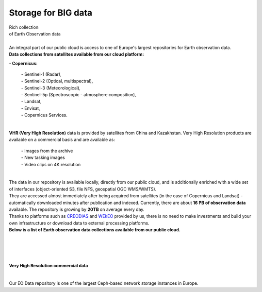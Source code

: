 ====================
Storage for BIG data
====================

| Rich collection
| of Earth Observation data
|

| An integral part of our public cloud is access to one of Europe's largest repositories for Earth observation data.

| **Data collections from satellites available from our cloud platform:**

**- Copernicus**:

    | - Sentinel-1 (Radar),
    | - Sentinel-2 (Optical, multispectral),
    | - Sentinel-3 (Meteorological),
    | - Sentinel-5p (Spectroscopic - atmosphere composition),
    | - Landsat,
    | - Envisat,
    | - Copernicus Services.

|
| **VHR (Very High Resolution)** data is provided by satellites from China and Kazakhstan. Very High Resolution products are available on a commercial basis and are available as:

    | - Images from the archive
    | - New tasking images
    | - Video clips on 4K resolution

|

| The data in our repository is available locally, directly from our public cloud, and is additionally enriched with a wide set of interfaces (object-oriented S3, file NFS, geospatial OGC WMS/WMTS).
| They are accessed almost immediately after being acquired from satellites (in the case of Copernicus and Landsat) - automatically downloaded minutes after publication and indexed. Currently, there are about **16 PB of observation data** available. The repository is growing by **20TB** on average every day.

| Thanks to platforms such as `CREODIAS <https://creodias.eu/>`_ and `WEkEO <https://www.wekeo.eu/>`_ provided by us, there is no need to make investments and build your own infrastructure or download data to external processing platforms.

| **Below is a list of Earth observation data collections available from our public cloud.**

.. figure:: https://raw.githubusercontent.com/CloudFerro/doc/master/source/static/storage1.png
   :scale: 100 %
   :align: center

|
|


.. figure:: https://raw.githubusercontent.com/CloudFerro/doc/master/source/static/storage2.png
   :scale: 100 %
   :align: center

|
| **Very High Resolution commercial data**
|

.. figure:: https://raw.githubusercontent.com/CloudFerro/doc/master/source/static/storage3.png
   :scale: 100 %
   :align: center

Our EO Data repository is one of the largest Ceph-based network storage instances in Europe.
